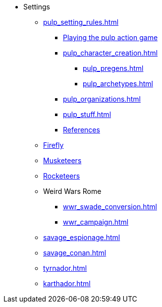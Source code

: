 * Settings
** xref:pulp_setting_rules.adoc[]
*** xref:pulp_intro.adoc[Playing the pulp action game]
*** xref:pulp_character_creation.adoc[]
**** xref:pulp_pregens.adoc[]
**** xref:pulp_archetypes.adoc[]
*** xref:pulp_organizations.adoc[]
*** xref:pulp_stuff.adoc[]
*** xref:pulp_colophon.adoc[References]
** xref:firefly_swade.adoc[Firefly]
** xref:Savage_Musketeers.adoc[Musketeers]
** xref:Savage_Three_Rocketeers.adoc[Rocketeers]
// ** xref:_dtoa_chases.adoc[Pulp Chases]
// * xref:savage_top_secret.adoc[]
** Weird Wars Rome
*** xref:wwr_swade_conversion.adoc[]
// *** xref:wwr_bestiary.adoc[]
*** xref:wwr_campaign.adoc[]
** xref:savage_espionage.adoc[]
** xref:savage_conan.adoc[]
** xref:tyrnador.adoc[]
** xref:karthador.adoc[]